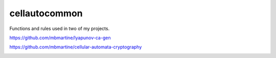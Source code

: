 cellautocommon
---------

Functions and rules used in two of my projects. 

https://github.com/mbmartine/lyapunov-ca-gen

https://github.com/mbmartine/cellular-automata-cryptography


.. image:: https://api.codacy.com/project/badge/Grade/f1d73f88ef1c4d12af805d4f04119c2e
   :alt: Codacy Badge
   :target: https://www.codacy.com/app/rmartine/cellautocommon?utm_source=github.com&utm_medium=referral&utm_content=mbmartine/cellautocommon&utm_campaign=badger